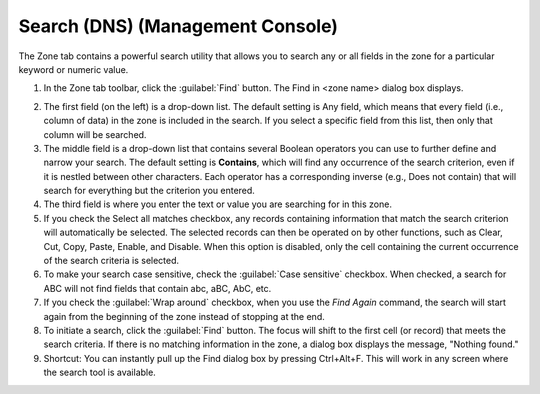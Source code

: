 .. meta::
   :description: The Zone tab allows users to search any or all fields in the zone for a particular keyword or numeric value
   :keywords: DNS, search, zone 

.. _console-dns-search:

Search (DNS) (Management Console)
---------------------------------

The Zone tab contains a powerful search utility that allows you to search any or all fields in the zone for a particular keyword or numeric value.

1. In the Zone tab toolbar, click the :guilabel:`Find` button. The Find in <zone name> dialog box displays.

..

2. The first field (on the left) is a drop-down list. The default setting is Any field, which means that every field (i.e., column of data) in the zone is included in the search. If you select a specific field from this list, then only that column will be searched.

3. The middle field is a drop-down list that contains several Boolean operators you can use to further define and narrow your search. The default setting is **Contains**, which will find any occurrence of the search criterion, even if it is nestled between other characters. Each operator has a corresponding inverse (e.g., Does not contain) that will search for everything but the criterion you entered.

4. The third field is where you enter the text or value you are searching for in this zone.

5. If you check the Select all matches checkbox, any records containing information that match the search criterion will automatically be selected. The selected records can then be operated on by other functions, such as Clear, Cut, Copy, Paste, Enable, and Disable. When this option is disabled, only the cell containing the current occurrence of the search criteria is selected.

6. To make your search case sensitive, check the :guilabel:`Case sensitive` checkbox. When checked, a search for ABC will not find fields that contain abc, aBC, AbC, etc.

7. If you check the :guilabel:`Wrap around` checkbox, when you use the *Find Again* command, the search will start again from the beginning of the zone instead of stopping at the end.

8. To initiate a search, click the :guilabel:`Find` button. The focus will shift to the first cell (or record) that meets the search criteria. If there is no matching information in the zone, a dialog box displays the message, "Nothing found."

9. Shortcut: You can instantly pull up the Find dialog box by pressing Ctrl+Alt+F. This will work in any screen where the search tool is available.
